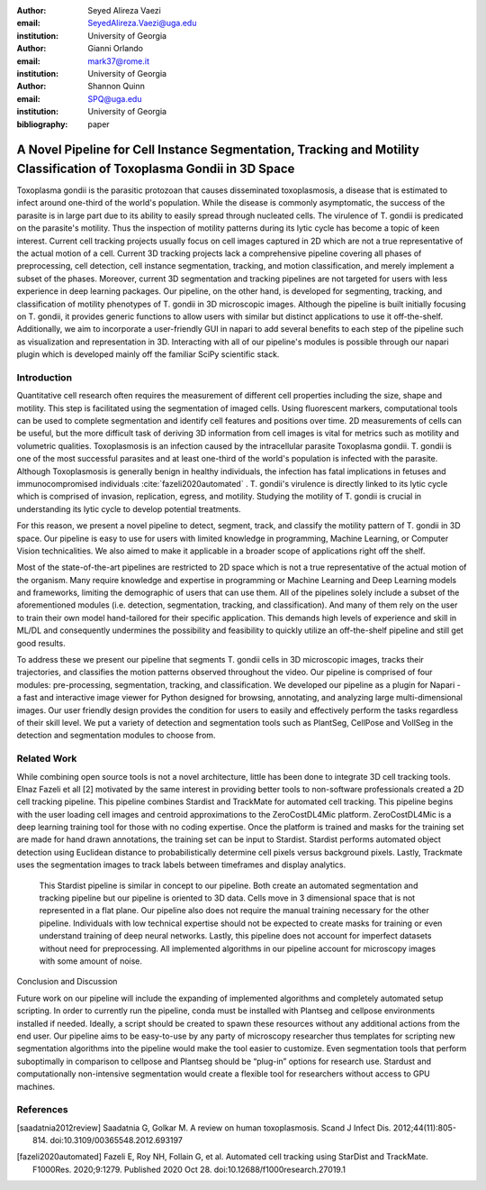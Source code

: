 :author: Seyed Alireza Vaezi
:email: SeyedAlireza.Vaezi@uga.edu
:institution: University of Georgia

:author: Gianni Orlando
:email: mark37@rome.it
:institution: University of Georgia

:author: Shannon Quinn
:email: SPQ@uga.edu
:institution: University of Georgia

:bibliography: paper 

----------------------------------------------------------------------------------------------------------------------
A Novel Pipeline for Cell Instance Segmentation, Tracking and Motility Classification of Toxoplasma Gondii in 3D Space
----------------------------------------------------------------------------------------------------------------------

.. class:: abstract

   Toxoplasma gondii is the parasitic protozoan that causes disseminated toxoplasmosis, a disease that is estimated to infect around one-third of the world's population. While the disease is commonly asymptomatic, the success of the parasite is in large part due to its ability to easily spread through nucleated cells. The virulence of T. gondii is predicated on the parasite's motility. Thus the inspection of motility patterns during its lytic cycle has become a topic of keen interest. Current cell tracking projects usually focus on cell images captured in 2D which are not a true representative of the actual motion of a cell. Current 3D tracking projects lack a comprehensive pipeline covering all phases of preprocessing, cell detection, cell instance segmentation, tracking, and motion classification, and merely implement a subset of the phases. Moreover, current 3D segmentation and tracking pipelines are not targeted for users with less experience in deep learning packages. Our pipeline, on the other hand, is developed for segmenting, tracking, and classification of motility phenotypes of T. gondii in 3D microscopic images. Although the pipeline is built initially focusing on T. gondii, it provides generic functions to allow users with similar but distinct applications to use it off-the-shelf. Additionally, we aim to incorporate a user-friendly GUI in napari to add several benefits to each step of the pipeline such as visualization and representation in 3D. Interacting with all of our pipeline's modules is possible through our napari plugin which is developed mainly off the familiar SciPy scientific stack.

.. class:: keywords
   Toxoplasma, Segmentation, Napari

Introduction
------------
Quantitative cell research often requires the measurement of different cell properties including the size, shape and motility. This step is facilitated using the segmentation of imaged cells. Using fluorescent markers, computational tools can be used to complete segmentation and identify cell features and positions over time. 2D measurements of cells can be useful, but the more difficult task of deriving 3D information from cell images is vital for metrics such as motility and volumetric qualities. Toxoplasmosis is an infection caused by the intracellular parasite Toxoplasma gondii. T. gondii is one of the most successful parasites and at least one-third of the world's population is infected with the parasite. Although Toxoplasmosis is generally benign in healthy individuals, the infection has fatal implications in fetuses and immunocompromised individuals :cite:`fazeli2020automated` . T. gondii's virulence is directly linked to its lytic cycle which is comprised of invasion, replication, egress, and motility. Studying the motility of T. gondii is crucial in understanding its lytic cycle to develop potential treatments. 

For this reason, we present a novel pipeline to detect, segment, track, and classify the motility pattern of T. gondii in 3D space. Our pipeline is easy to use for users with limited knowledge in programming, Machine Learning, or Computer Vision technicalities. We also aimed to make it applicable in a broader scope of applications right off the shelf. 

Most of the state-of-the-art pipelines are restricted to 2D space which is not a true representative of the actual motion of the organism. Many require knowledge and expertise in programming or Machine Learning and Deep Learning models and frameworks, limiting the demographic of users that can use them. All of the pipelines solely include a subset of the aforementioned modules (i.e. detection, segmentation, tracking, and classification). And many of them rely on the user to train their own model hand-tailored for their specific application. This demands high levels of experience and skill in ML/DL and consequently undermines the possibility and feasibility to quickly utilize an off-the-shelf pipeline and still get good results.

To address these we present our pipeline that segments T. gondii cells in 3D microscopic images, tracks their trajectories, and classifies the motion patterns observed throughout the video. Our pipeline is comprised of four modules: pre-processing, segmentation, tracking, and classification. We developed our pipeline as a plugin for Napari - a fast and interactive image viewer for Python designed for browsing, annotating, and analyzing large multi-dimensional images. Our user friendly design provides the condition for users to easily and effectively perform the tasks regardless of their skill level. We put a variety of detection and segmentation tools such as PlantSeg, CellPose and VollSeg in the detection and segmentation modules to choose from. 


Related Work
------------

While combining open source tools is not a novel architecture, little has been done to integrate 3D cell tracking tools. Elnaz Fazeli et all [2] motivated by the same interest in providing better tools to non-software professionals created a 2D cell tracking pipeline. This pipeline combines Stardist and TrackMate for automated cell tracking. This pipeline begins with the user loading cell images and centroid approximations to the ZeroCostDL4Mic platform. ZeroCostDL4Mic is a deep learning training tool for those with no coding expertise. Once the platform is trained and masks for the training set are made for hand drawn annotations, the training set can be input to Stardist. Stardist performs automated object detection using Euclidean distance to probabilistically determine cell pixels versus background pixels. Lastly, Trackmate uses the segmentation images to track labels between timeframes and display analytics. 

	This Stardist pipeline is similar in concept to our pipeline. Both create an automated segmentation and tracking pipeline but our pipeline is oriented to 3D data. Cells move in 3 dimensional space that is not represented in a flat plane. Our pipeline also does not require the manual training necessary for the other pipeline. Individuals with low technical expertise should not be expected to create masks for training or even understand training of deep neural networks. Lastly, this pipeline does not account for imperfect datasets without need for preprocessing. All implemented algorithms in our pipeline account for microscopy images with some amount of noise.  

Conclusion and Discussion

Future work on our pipeline will include the expanding of implemented algorithms and completely automated setup scripting. In order to currently run the pipeline, conda must be installed with Plantseg and cellpose environments installed if needed. Ideally, a script should be created to spawn these resources without any additional actions from the end user. Our pipeline aims to be easy-to-use by any party of microscopy researcher thus templates for scripting new segmentation algorithms into the pipeline would make the tool easier to customize. Even segmentation tools that perform suboptimally in comparison to cellpose and Plantseg should be “plug-in” options for research use. Stardust and computationally non-intensive segmentation would create a flexible tool for researchers without access to GPU machines. 


References
----------

.. [saadatnia2012review] Saadatnia G, Golkar M. A review on human toxoplasmosis. Scand J Infect Dis. 2012;44(11):805-814. doi:10.3109/00365548.2012.693197
.. [fazeli2020automated] Fazeli E, Roy NH, Follain G, et al. Automated cell tracking using StarDist and TrackMate. F1000Res. 2020;9:1279. Published 2020 Oct 28. doi:10.12688/f1000research.27019.1
